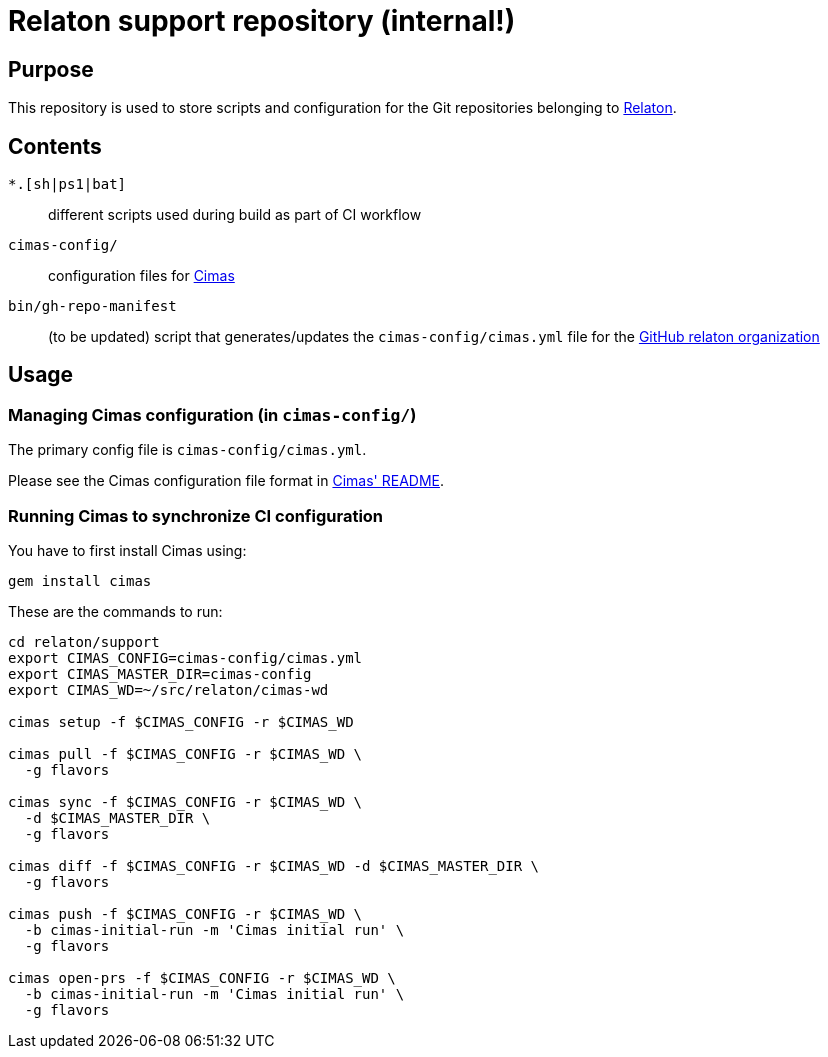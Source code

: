 = Relaton support repository (internal!)


== Purpose

This repository is used to store scripts and configuration for
the Git repositories belonging to https://github.com/relaton[Relaton].

== Contents

`*.[sh|ps1|bat]`:: different scripts used during build as part of CI workflow

`cimas-config/`:: configuration files for https://github.com/relaton/cimas[Cimas]

`bin/gh-repo-manifest`:: (to be updated) script that generates/updates the
  `cimas-config/cimas.yml` file for the
  https://github.com/relaton[GitHub relaton organization]


== Usage

////
=== Updating repositories

From time to time, repos are added, removed or renamed.
To reflect these updates easily we use the `gh-repo-manifest`
script to update `cimas-config/cimas.yml`.

[source,sh]
----
# TODO: Needs to be fixed
# bin/gh-repo-manifest -o relaton,relaton
----
////


=== Managing Cimas configuration (in `cimas-config/`)

The primary config file is `cimas-config/cimas.yml`.

Please see the Cimas configuration file format in
https://github.com/relaton/cimas[Cimas' README].


=== Running Cimas to synchronize CI configuration

You have to first install Cimas using:

[source,sh]
----
gem install cimas
----


These are the commands to run:

[source,sh]
----
cd relaton/support
export CIMAS_CONFIG=cimas-config/cimas.yml
export CIMAS_MASTER_DIR=cimas-config
export CIMAS_WD=~/src/relaton/cimas-wd

cimas setup -f $CIMAS_CONFIG -r $CIMAS_WD

cimas pull -f $CIMAS_CONFIG -r $CIMAS_WD \
  -g flavors

cimas sync -f $CIMAS_CONFIG -r $CIMAS_WD \
  -d $CIMAS_MASTER_DIR \
  -g flavors

cimas diff -f $CIMAS_CONFIG -r $CIMAS_WD -d $CIMAS_MASTER_DIR \
  -g flavors

cimas push -f $CIMAS_CONFIG -r $CIMAS_WD \
  -b cimas-initial-run -m 'Cimas initial run' \
  -g flavors

cimas open-prs -f $CIMAS_CONFIG -r $CIMAS_WD \
  -b cimas-initial-run -m 'Cimas initial run' \
  -g flavors
----
